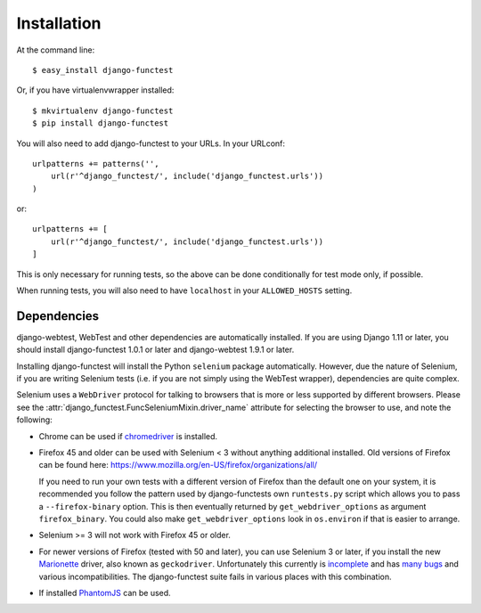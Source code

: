 ============
Installation
============

At the command line::

    $ easy_install django-functest

Or, if you have virtualenvwrapper installed::

    $ mkvirtualenv django-functest
    $ pip install django-functest

You will also need to add django-functest to your URLs. In your URLconf::

  urlpatterns += patterns('',
      url(r'^django_functest/', include('django_functest.urls'))
  )

or::

  urlpatterns += [
      url(r'^django_functest/', include('django_functest.urls'))
  ]


This is only necessary for running tests, so the above can be done conditionally
for test mode only, if possible.

When running tests, you will also need to have ``localhost`` in your
``ALLOWED_HOSTS`` setting.

Dependencies
============

django-webtest, WebTest and other dependencies are automatically installed. If
you are using Django 1.11 or later, you should install django-functest 1.0.1 or
later and django-webtest 1.9.1 or later.

Installing django-functest will install the Python ``selenium`` package
automatically. However, due the nature of Selenium, if you are writing Selenium
tests (i.e. if you are not simply using the WebTest wrapper), dependencies are
quite complex.

Selenium uses a ``WebDriver`` protocol for talking to browsers that is more or
less supported by different browsers. Please see the
:attr:`django_functest.FuncSeleniumMixin.driver_name` attribute for selecting
the browser to use, and note the following:

* Chrome can be used if `chromedriver
  <https://sites.google.com/a/chromium.org/chromedriver/>`_ is installed.

* Firefox 45 and older can be used with Selenium < 3 without anything additional
  installed. Old versions of Firefox can be found here:
  https://www.mozilla.org/en-US/firefox/organizations/all/

  If you need to run your own tests with a different version of Firefox than the
  default one on your system, it is recommended you follow the pattern used by
  django-functests own ``runtests.py`` script which allows you to pass a
  ``--firefox-binary`` option. This is then eventually returned by
  ``get_webdriver_options`` as argument ``firefox_binary``. You could also make
  ``get_webdriver_options`` look in ``os.environ`` if that is easier to arrange.

* Selenium >= 3 will not work with Firefox 45 or older.

* For newer versions of Firefox (tested with 50 and later), you can use Selenium
  3 or later, if you install the new `Marionette
  <https://developer.mozilla.org/en-US/docs/Mozilla/QA/Marionette/WebDriver>`_
  driver, also known as ``geckodriver``. Unfortunately this currently is
  `incomplete
  <https://developer.mozilla.org/en-US/docs/Mozilla/QA/Marionette/WebDriver/status>`_
  and has `many bugs
  <https://bugzilla.mozilla.org/buglist.cgi?bug_status=__open__&columnlist=assigned_to,bug_status,resolution,short_desc,changeddate,keywords,status_whiteboard&component=Marionette&product=Testing>`_
  and various incompatibilities. The django-functest suite fails in various
  places with this combination.

* If installed `PhantomJS <http://phantomjs.org/>`_ can be used.
